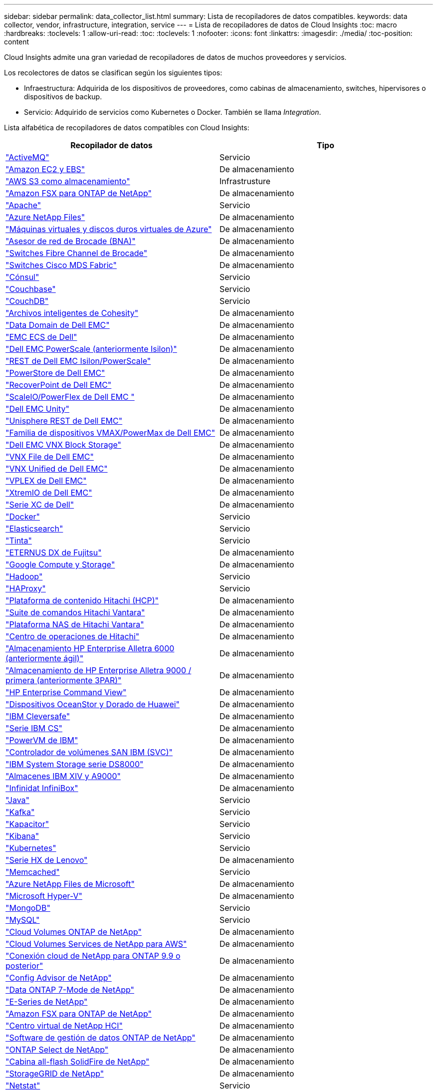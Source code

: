 ---
sidebar: sidebar 
permalink: data_collector_list.html 
summary: Lista de recopiladores de datos compatibles. 
keywords: data collector, vendor, infrastructure, integration, service 
---
= Lista de recopiladores de datos de Cloud Insights
:toc: macro
:hardbreaks:
:toclevels: 1
:allow-uri-read: 
:toc: 
:toclevels: 1
:nofooter: 
:icons: font
:linkattrs: 
:imagesdir: ./media/
:toc-position: content


[role="lead"]
Cloud Insights admite una gran variedad de recopiladores de datos de muchos proveedores y servicios.

Los recolectores de datos se clasifican según los siguientes tipos:

* Infraestructura: Adquirida de los dispositivos de proveedores, como cabinas de almacenamiento, switches, hipervisores o dispositivos de backup.
* Servicio: Adquirido de servicios como Kubernetes o Docker. También se llama _Integration_.


Lista alfabética de recopiladores de datos compatibles con Cloud Insights:

[cols="<,<"]
|===
| Recopilador de datos | Tipo 


| link:task_config_telegraf_activemq.html["ActiveMQ"] | Servicio 


| link:task_dc_amazon_ec2.html["Amazon EC2 y EBS"] | De almacenamiento 


| link:task_dc_aws_s3.html["AWS S3 como almacenamiento"] | Infrastrusture 


| link:task_dc_na_amazon_fsx.html["Amazon FSX para ONTAP de NetApp"] | De almacenamiento 


| link:task_config_telegraf_apache.html["Apache"] | Servicio 


| link:task_dc_ms_anf.html["Azure NetApp Files"] | De almacenamiento 


| link:task_dc_ms_azure.html["Máquinas virtuales y discos duros virtuales de Azure"] | De almacenamiento 


| link:task_dc_brocade_bna.html["Asesor de red de Brocade (BNA)"] | De almacenamiento 


| link:task_dc_brocade_fc_switch.html["Switches Fibre Channel de Brocade"] | De almacenamiento 


| link:task_dc_cisco_fc_switch.html["Switches Cisco MDS Fabric"] | De almacenamiento 


| link:task_config_telegraf_consul.html["Cónsul"] | Servicio 


| link:task_config_telegraf_couchbase.html["Couchbase"] | Servicio 


| link:task_config_telegraf_couchdb.html["CouchDB"] | Servicio 


| link:task_dc_cohesity_smartfiles.html["Archivos inteligentes de Cohesity"] | De almacenamiento 


| link:task_dc_emc_datadomain.html["Data Domain de Dell EMC"] | De almacenamiento 


| link:task_dc_emc_ecs.html["EMC ECS de Dell"] | De almacenamiento 


| link:task_dc_emc_isilon.html["Dell EMC PowerScale (anteriormente Isilon)"] | De almacenamiento 


| link:task_dc_emc_isilon_rest.html["REST de Dell EMC Isilon/PowerScale"] | De almacenamiento 


| link:task_dc_emc_powerstore.html["PowerStore de Dell EMC"] | De almacenamiento 


| link:task_dc_emc_recoverpoint.html["RecoverPoint de Dell EMC"] | De almacenamiento 


| link:task_dc_emc_scaleio.html["ScaleIO/PowerFlex de Dell EMC "] | De almacenamiento 


| link:task_dc_emc_unity.html["Dell EMC Unity"] | De almacenamiento 


| link:task_dc_emc_unisphere_rest.html["Unisphere REST de Dell EMC"] | De almacenamiento 


| link:task_dc_emc_vmax_powermax.html["Familia de dispositivos VMAX/PowerMax de Dell EMC"] | De almacenamiento 


| link:task_dc_emc_vnx_block.html["Dell EMC VNX Block Storage"] | De almacenamiento 


| link:task_dc_emc_vnx_file.html["VNX File de Dell EMC"] | De almacenamiento 


| link:task_dc_emc_vnx_unified.html["VNX Unified de Dell EMC"] | De almacenamiento 


| link:task_dc_emc_vplex.html["VPLEX de Dell EMC"] | De almacenamiento 


| link:task_dc_emc_xio.html["XtremIO de Dell EMC"] | De almacenamiento 


| link:task_dc_dell_xc_series.html["Serie XC de Dell"] | De almacenamiento 


| link:task_config_telegraf_docker.html["Docker"] | Servicio 


| link:task_config_telegraf_elasticsearch.html["Elasticsearch"] | Servicio 


| link:task_config_telegraf_flink.html["Tinta"] | Servicio 


| link:task_dc_fujitsu_eternus.html["ETERNUS DX de Fujitsu"] | De almacenamiento 


| link:task_dc_google_cloud.html["Google Compute y Storage"] | De almacenamiento 


| link:task_config_telegraf_hadoop.html["Hadoop"] | Servicio 


| link:task_config_telegraf_haproxy.html["HAProxy"] | Servicio 


| link:task_dc_hds_hcp.html["Plataforma de contenido Hitachi (HCP)"] | De almacenamiento 


| link:task_dc_hds_commandsuite.html["Suite de comandos Hitachi Vantara"] | De almacenamiento 


| link:task_dc_hds_nas.html["Plataforma NAS de Hitachi Vantara"] | De almacenamiento 


| link:task_dc_hds_ops_center.html["Centro de operaciones de Hitachi"] | De almacenamiento 


| link:task_dc_hpe_nimble.html["Almacenamiento HP Enterprise Alletra 6000 (anteriormente ágil)"] | De almacenamiento 


| link:task_dc_hp_3par.html["Almacenamiento de HP Enterprise Alletra 9000 / primera (anteriormente 3PAR)"] | De almacenamiento 


| link:task_dc_hpe_commandview.html["HP Enterprise Command View"] | De almacenamiento 


| link:task_dc_huawei_oceanstor.html["Dispositivos OceanStor y Dorado de Huawei"] | De almacenamiento 


| link:task_dc_ibm_cleversafe.html["IBM Cleversafe"] | De almacenamiento 


| link:task_dc_ibm_cs.html["Serie IBM CS"] | De almacenamiento 


| link:task_dc_ibm_powervm.html["PowerVM de IBM"] | De almacenamiento 


| link:task_dc_ibm_svc.html["Controlador de volúmenes SAN IBM (SVC)"] | De almacenamiento 


| link:task_dc_ibm_ds.html["IBM System Storage serie DS8000"] | De almacenamiento 


| link:task_dc_ibm_xiv.html["Almacenes IBM XIV y A9000"] | De almacenamiento 


| link:task_dc_infinidat_infinibox.html["Infinidat InfiniBox"] | De almacenamiento 


| link:task_config_telegraf_jvm.html["Java"] | Servicio 


| link:task_config_telegraf_kafka.html["Kafka"] | Servicio 


| link:task_config_telegraf_kapacitor.html["Kapacitor"] | Servicio 


| link:task_config_telegraf_kibana.html["Kibana"] | Servicio 


| link:https:task_config_telegraf_agent.html#kubernetes["Kubernetes"] | Servicio 


| link:task_dc_lenovo.html["Serie HX de Lenovo"] | De almacenamiento 


| link:task_config_telegraf_memcached.html["Memcached"] | Servicio 


| link:task_dc_ms_anf.html["Azure NetApp Files de Microsoft"] | De almacenamiento 


| link:task_dc_ms_hyperv.html["Microsoft Hyper-V"] | De almacenamiento 


| link:task_config_telegraf_mongodb.html["MongoDB"] | Servicio 


| link:task_config_telegraf_mysql.html["MySQL"] | Servicio 


| link:task_dc_na_cloud_volumes_ontap.html["Cloud Volumes ONTAP de NetApp"] | De almacenamiento 


| link:task_dc_na_cloud_volumes.html["Cloud Volumes Services de NetApp para AWS"] | De almacenamiento 


| link:task_dc_na_cloud_connection.html["Conexión cloud de NetApp para ONTAP 9.9 o posterior"] | De almacenamiento 


| link:task_dc_na_ca.html["Config Advisor de NetApp"] | De almacenamiento 


| link:task_dc_na_7mode.html["Data ONTAP 7-Mode de NetApp"] | De almacenamiento 


| link:task_dc_na_eseries.html["E-Series de NetApp"] | De almacenamiento 


| link:task_dc_na_amazon_fsx.html["Amazon FSX para ONTAP de NetApp"] | De almacenamiento 


| link:task_dc_na_hci.html["Centro virtual de NetApp HCI"] | De almacenamiento 


| link:task_dc_na_cdot.html["Software de gestión de datos ONTAP de NetApp"] | De almacenamiento 


| link:task_dc_na_cdot.html["ONTAP Select de NetApp"] | De almacenamiento 


| link:task_dc_na_solidfire.html["Cabina all-flash SolidFire de NetApp"] | De almacenamiento 


| link:task_dc_na_storagegrid.html["StorageGRID de NetApp"] | De almacenamiento 


| link:task_config_telegraf_netstat.html["Netstat"] | Servicio 


| link:task_config_telegraf_nginx.html["Nginx"] | Servicio 


| link:task_config_telegraf_node.html["Nodo"] | Servicio 


| link:task_dc_nutanix.html["Serie Nutanix NX"] | De almacenamiento 


| link:task_dc_openstack.html["OpenStack"] | De almacenamiento 


| link:task_config_telegraf_openzfs.html["OpenZFS"] | Servicio 


| link:task_dc_oracle_zfs.html["Aplicación de almacenamiento ZFS de Oracle"] | De almacenamiento 


| link:task_config_telegraf_postgresql.html["PostgreSQL"] | Servicio 


| link:task_config_telegraf_puppetagent.html["Agente de Puppet"] | Servicio 


| link:task_dc_pure_flasharray.html["FlashArray de Pure Storage"] | De almacenamiento 


| link:task_dc_redhat_virtualization.html["Virtualización de Red Hat"] | De almacenamiento 


| link:task_config_telegraf_redis.html["Reedis"] | Servicio 


| link:task_config_telegraf_rethinkdb.html["RethinkDB"] | Servicio 


| link:task_config_telegraf_agent.html#rhel-and-centos["RHEL  CentOS"] | Servicio 


| link:task_dc_rubrik_cdm.html["Rubrik CDM Storage"] | De almacenamiento 


| link:task_config_telegraf_agent.html#ubuntu-and-debian["Ubuntu  Debian"] | Servicio 


| link:task_dc_vmware.html["VSphere de VMware"] | De almacenamiento 


| link:task_config_telegraf_agent.html#windows["Windows"] | Servicio 


| link:task_config_telegraf_zookeeper.html["Zookeeper"] | Servicio 
|===